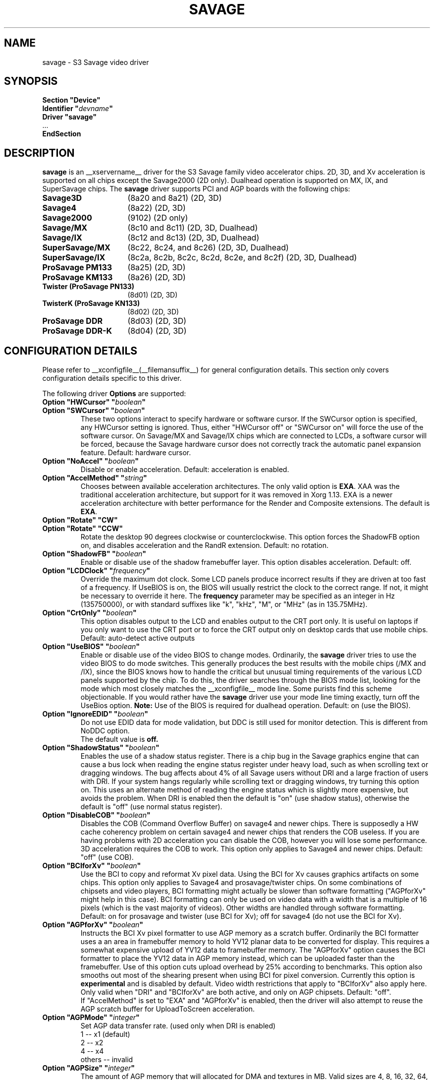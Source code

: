 .\" shorthand for double quote that works everywhere.
.ds q \N'34'
.TH SAVAGE __drivermansuffix__ __vendorversion__
.SH NAME
savage \- S3 Savage video driver
.SH SYNOPSIS
.nf
.B "Section \*qDevice\*q"
.BI "  Identifier \*q"  devname \*q
.B  "  Driver \*qsavage\*q"
\ \ ...
.B EndSection
.fi
.SH DESCRIPTION
.B savage 
is an __xservername__ driver for the S3 Savage family video accelerator chips.  2D, 3D, and Xv acceleration
is supported on all chips except the Savage2000 (2D only).  Dualhead operation is supported on MX, IX, and
SuperSavage chips.  The
.B savage
driver supports PCI and AGP boards with the following chips:
.TP 16
.BI Savage3D
(8a20 and 8a21) (2D, 3D)
.TP 16
.B Savage4
(8a22) (2D, 3D)
.TP 16
.B Savage2000
(9102) (2D only)
.TP 16
.B Savage/MX
(8c10 and 8c11) (2D, 3D, Dualhead)
.TP 16
.B Savage/IX
(8c12 and 8c13) (2D, 3D, Dualhead)
.TP 16
.B SuperSavage/MX
(8c22, 8c24, and 8c26) (2D, 3D, Dualhead)
.TP 16
.B SuperSavage/IX
(8c2a, 8c2b, 8c2c, 8c2d, 8c2e, and 8c2f) (2D, 3D, Dualhead)
.TP 16
.B ProSavage PM133
(8a25) (2D, 3D)
.TP 16
.B ProSavage KM133
(8a26) (2D, 3D)
.TP 16
.B Twister (ProSavage PN133)
(8d01) (2D, 3D)
.TP 16
.B TwisterK (ProSavage KN133)
(8d02) (2D, 3D)
.TP 16
.B ProSavage DDR
(8d03) (2D, 3D)
.TP 16
.B ProSavage DDR-K
(8d04) (2D, 3D)
.SH CONFIGURATION DETAILS
Please refer to __xconfigfile__(__filemansuffix__) for general configuration
details.  This section only covers configuration details specific to this
driver.
.PP
The following driver
.B Options
are supported:
.TP
.BI "Option \*qHWCursor\*q \*q" boolean \*q
.TP
.BI "Option \*qSWCursor\*q \*q" boolean \*q
These two options interact to specify hardware or software cursor.  If the
SWCursor option is specified, any HWCursor setting is ignored.  Thus, either
\*qHWCursor off\*q or \*qSWCursor on\*q will force the use of the software 
cursor.  On Savage/MX and Savage/IX chips which are connected to LCDs, a
software cursor will be forced, because the Savage hardware cursor does not 
correctly track the automatic panel expansion feature.
Default: hardware cursor.
.TP
.BI "Option \*qNoAccel\*q \*q" boolean \*q
Disable or enable acceleration.  Default: acceleration is enabled.
.TP
.BI "Option \*qAccelMethod\*q \*q" "string" \*q
Chooses between available acceleration architectures.  The only valid option is
.BR EXA .
XAA was the traditional acceleration architecture, but support for it was
removed in Xorg 1.13.
EXA is a newer acceleration architecture with better performance for
the Render and Composite extensions.  The default is
.BR EXA .
.TP
.BI "Option \*qRotate\*q \*qCW\*q"
.TP
.BI "Option \*qRotate\*q \*qCCW\*q"
Rotate the desktop 90 degrees clockwise or counterclockwise.
This option forces the ShadowFB option on, and disables acceleration and
the RandR extension.
Default: no rotation.
.TP
.BI "Option \*qShadowFB\*q \*q" boolean \*q
Enable or disable use of the shadow framebuffer layer.
.\" See
.\" .BR shadowfb (__drivermansuffix__)
.\" for further information.
This option disables acceleration.
Default: off.
.TP
.BI "Option \*qLCDClock\*q \*q" frequency \*q
Override the maximum dot clock.  Some LCD panels produce incorrect results if
they are driven at too fast of a frequency.  If UseBIOS is on, the BIOS will
usually restrict the clock to the correct range.  If not, it might be 
necessary to override it here.  The
.B frequency
parameter may be specified as an integer in Hz (135750000), or with
standard suffixes like "k", "kHz", "M", or "MHz" (as in 135.75MHz).
.TP
.BI "Option \*qCrtOnly\*q \*q" boolean \*q  
This option disables output to the LCD and enables output to the CRT port only.  
It is useful on laptops if you only want to use the CRT port or to force the CRT 
output only on desktop cards that use mobile chips. Default: auto-detect active 
outputs
.TP
.BI "Option \*qUseBIOS\*q \*q" boolean \*q
Enable or disable use of the video BIOS to change modes.  Ordinarily, the 
.B savage 
driver tries to use the video BIOS to do mode switches.  This generally 
produces the best results with the mobile chips (/MX and /IX), since the BIOS
knows how to handle the critical but unusual timing requirements of the 
various LCD panels supported by the chip.  To do this, the driver searches
through the BIOS mode list, looking for the mode which most closely matches
the __xconfigfile__ mode line.  Some purists find this scheme objectionable.  If 
you would rather have the
.B savage
driver use your mode line timing exactly, turn off the UseBios option.
.B Note:
Use of the BIOS is required for dualhead operation. 
Default: on (use the BIOS).
.TP
.BI "Option \*qIgnoreEDID\*q \*q" boolean \*q
Do not use EDID data for mode validation, but DDC is still used
for monitor detection. This is different from NoDDC option.
.br
The default value is
.B off.
.TP 
.BI "Option \*qShadowStatus\*q \*q" boolean \*q
Enables the use of a shadow status register.  There is a chip bug in the 
Savage graphics engine that can cause a bus lock when reading the engine
status register under heavy load, such as when scrolling text or dragging
windows.  The bug affects about 4% of all Savage users without DRI and
a large fraction of users with DRI.  If your system
hangs regularly while scrolling text or dragging windows, try turning this
option on.  This uses an alternate method of reading the engine status
which is slightly more expensive, but avoids the problem.  When DRI is
enabled then the default is \*qon\*q (use shadow status), otherwise
the default is \*qoff\*q (use normal status register).
.TP
.BI "Option \*qDisableCOB\*q \*q" boolean \*q
Disables the COB (Command Overflow Buffer) on savage4 and newer chips.  
There is supposedly a HW cache coherency problem on certain savage4 and 
newer chips that renders the COB useless. If you are having problems with 
2D acceleration you can disable the COB, however you will lose some 
performance.  3D acceleration requires the COB to work.  This option only
applies to Savage4 and newer chips.  Default: \*qoff\*q (use COB).
.TP
.BI "Option \*qBCIforXv\*q \*q" boolean \*q  
Use the BCI to copy and reformat Xv pixel data.  Using the BCI for Xv causes 
graphics artifacts on some chips.  This option only applies to Savage4 and 
prosavage/twister chips. On some combinations of chipsets and video players,
BCI formatting might actually be slower than software formatting (\*qAGPforXv\*q 
might help in this case). BCI formatting can only be used on video data with
a width that is a multiple of 16 pixels (which is the vast majority of videos). 
Other widths are handled through software formatting. Default: on for prosavage 
and twister (use BCI for Xv); off for savage4 (do not use the BCI for Xv).
.TP
.BI "Option \*qAGPforXv\*q \*q" boolean \*q
Instructs the BCI Xv pixel formatter to use AGP memory as a scratch buffer.
Ordinarily the BCI formatter uses a an area in framebuffer memory to hold 
YV12 planar data to be converted for display. This requires a somewhat expensive
upload of YV12 data to framebuffer memory. The \*qAGPforXv\*q option causes the BCI
formatter to place the YV12 data in AGP memory instead, which can be uploaded
faster than the framebuffer. Use of this option cuts upload overhead by 25%
according to benchmarks. This option also smooths out most of the shearing
present when using BCI for pixel conversion. Currently this option is 
.B experimental
and is disabled by default. Video width restrictions that apply to \*qBCIforXv\*q 
also apply here. Only valid when \*qDRI\*q and \*qBCIforXv\*q are both active, 
and only on AGP chipsets. Default: \*qoff\*q.
.br
If \*qAccelMethod\*q is set to \*qEXA\*q and \*qAGPforXv\*q is enabled, then the
driver will also attempt to reuse the AGP scratch buffer for UploadToScreen 
acceleration.
.TP 
.BI "Option \*qAGPMode\*q \*q" integer \*q
Set AGP data transfer rate.
(used only when DRI is enabled)
.br
1      \-\- x1 (default)
.br
2      \-\- x2
.br
4      \-\- x4
.br
others \-\- invalid
.TP
.BI "Option \*qAGPSize\*q \*q" integer \*q
The amount of AGP memory that will allocated for DMA and textures in
MB. Valid sizes are 4, 8, 16, 32, 64, 128 and 256. The default is
16MB.
.TP
.BI "Option \*qDmaMode\*q \*q" string \*q
This option influences in which way DMA (direct memory access) is used
by the kernel and 3D drivers.
.br
Any      \-\- Try command DMA first, then vertex DMA (default)
.br
Command  \-\- Only use command DMA or don't use DMA at all
.br
Vertex   \-\- Only use vertex DMA or don't use DMA at all
.br
None     \-\- Disable DMA
.br
Command and vertex DMA cannot be enabled at the same time. Which DMA
mode is actually used in the end also depends on the DRM version (only
>= 2.4.0 supports command DMA) and the hardware (Savage3D/MX/IX
doesn't support command DMA).
.TP
.BI "Option \*qDmaType\*q \*q" string \*q
The type of memory that will be used by the 3D driver for DMA (direct
memory access).
.br
PCI    \-\- PCI memory (default on PCI cards)
.br
AGP    \-\- AGP memory (default on AGP cards)
.br
\*qAGP\*q only works if you have an AGP card.
.TP
.BI "Option \*qBusType\*q \*q" string \*q
The bus type that will be used to access the graphics card.
.br
PCI    \-\- PCI bus (default on PCI cards)
.br
AGP    \-\- AGP bus (default on AGP cards)
.br
\*qAGP\*q only works if you have an AGP card. If you choose \*qPCI\*q
on an AGP card the AGP bus speed is not set and no AGP aperture is
allocated. This implies
.BI DmaType
\*qPCI\*q.
.TP
.BI "Option \*qDRI\*q \*q" boolean \*q
Enable DRI support.  This option allows you to enable or disable the DRI.
Default: \*qon\*q (enable DRI).
.SH FILES
savage_drv.o
.SH "SEE ALSO"
__xservername__(__appmansuffix__), __xconfigfile__(__filemansuffix__), Xserver(__appmansuffix__), X(__miscmansuffix__)
.SH AUTHORS
Authors include Tim Roberts (timr@probo.com) and Ani Joshi (ajoshi@unixbox.com)
for this version, and Tim Roberts and S. Marineau for the original driver from 
which this was derived.
